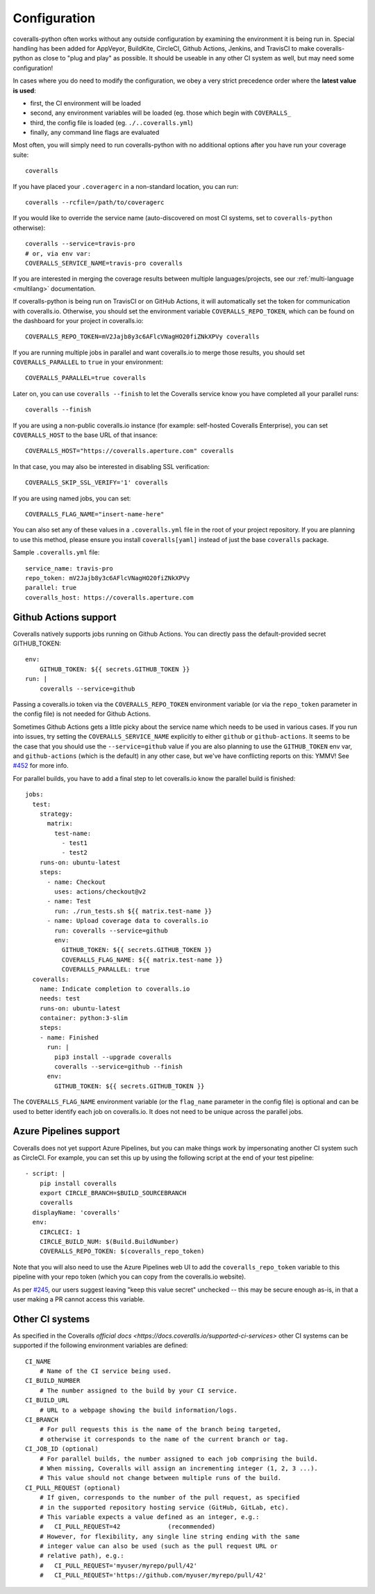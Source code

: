 .. _configuration:

Configuration
=============

coveralls-python often works without any outside configuration by examining the
environment it is being run in. Special handling has been added for AppVeyor,
BuildKite, CircleCI, Github Actions, Jenkins, and TravisCI to make
coveralls-python as close to "plug and play" as possible. It should be useable
in any other CI system as well, but may need some configuration!

In cases where you do need to modify the configuration, we obey a very strict
precedence order where the **latest value is used**:

* first, the CI environment will be loaded
* second, any environment variables will be loaded (eg. those which begin with
  ``COVERALLS_``
* third, the config file is loaded (eg. ``./..coveralls.yml``)
* finally, any command line flags are evaluated

Most often, you will simply need to run coveralls-python with no additional
options after you have run your coverage suite::

    coveralls

If you have placed your ``.coveragerc`` in a non-standard location, you can run::

    coveralls --rcfile=/path/to/coveragerc

If you would like to override the service name (auto-discovered on most CI systems, set to ``coveralls-python`` otherwise)::

    coveralls --service=travis-pro
    # or, via env var:
    COVERALLS_SERVICE_NAME=travis-pro coveralls

If you are interested in merging the coverage results between multiple languages/projects, see our :ref:`multi-language <multilang>` documentation.

If coveralls-python is being run on TravisCI or on GitHub Actions, it will automatically set the token for communication with coveralls.io. Otherwise, you should set the environment variable ``COVERALLS_REPO_TOKEN``, which can be found on the dashboard for your project in coveralls.io::

    COVERALLS_REPO_TOKEN=mV2Jajb8y3c6AFlcVNagHO20fiZNkXPVy coveralls

If you are running multiple jobs in parallel and want coveralls.io to merge those results, you should set ``COVERALLS_PARALLEL`` to ``true`` in your environment::

    COVERALLS_PARALLEL=true coveralls

Later on, you can use ``coveralls --finish`` to let the Coveralls service know you have completed all your parallel runs::

    coveralls --finish

If you are using a non-public coveralls.io instance (for example: self-hosted Coveralls Enterprise), you can set ``COVERALLS_HOST`` to the base URL of that insance::

    COVERALLS_HOST="https://coveralls.aperture.com" coveralls

In that case, you may also be interested in disabling SSL verification::

    COVERALLS_SKIP_SSL_VERIFY='1' coveralls

If you are using named jobs, you can set::

    COVERALLS_FLAG_NAME="insert-name-here"

You can also set any of these values in a ``.coveralls.yml`` file in the root of your project repository. If you are planning to use this method, please ensure you install ``coveralls[yaml]`` instead of just the base ``coveralls`` package.

Sample ``.coveralls.yml`` file::

    service_name: travis-pro
    repo_token: mV2Jajb8y3c6AFlcVNagHO20fiZNkXPVy
    parallel: true
    coveralls_host: https://coveralls.aperture.com

Github Actions support
----------------------

Coveralls natively supports jobs running on Github Actions. You can directly
pass the default-provided secret GITHUB_TOKEN::

    env:
        GITHUB_TOKEN: ${{ secrets.GITHUB_TOKEN }}
    run: |
        coveralls --service=github

Passing a coveralls.io token via the ``COVERALLS_REPO_TOKEN`` environment variable
(or via the ``repo_token`` parameter in the config file) is not needed for
Github Actions.

Sometimes Github Actions gets a little picky about the service name which needs
to be used in various cases. If you run into issues, try setting the
``COVERALLS_SERVICE_NAME`` explicitly to either ``github`` or
``github-actions``. It seems to be the case that you should use the
``--service=github`` value if you are also planning to use the ``GITHUB_TOKEN``
env var, and ``github-actions`` (which is the default) in any other case, but
we've have conflicting reports on this: YMMV! See
`#452 <https://github.com/TheKevJames/coveralls-python/issues/252>`_ for more
info.

For parallel builds, you have to add a final step to let coveralls.io know the
parallel build is finished::

    jobs:
      test:
        strategy:
          matrix:
            test-name:
              - test1
              - test2
        runs-on: ubuntu-latest
        steps:
          - name: Checkout
            uses: actions/checkout@v2
          - name: Test
            run: ./run_tests.sh ${{ matrix.test-name }}
          - name: Upload coverage data to coveralls.io
            run: coveralls --service=github
            env:
              GITHUB_TOKEN: ${{ secrets.GITHUB_TOKEN }}
              COVERALLS_FLAG_NAME: ${{ matrix.test-name }}
              COVERALLS_PARALLEL: true
      coveralls:
        name: Indicate completion to coveralls.io
        needs: test
        runs-on: ubuntu-latest
        container: python:3-slim
        steps:
        - name: Finished
          run: |
            pip3 install --upgrade coveralls
            coveralls --service=github --finish
          env:
            GITHUB_TOKEN: ${{ secrets.GITHUB_TOKEN }}

The ``COVERALLS_FLAG_NAME`` environment variable (or the ``flag_name`` parameter
in the config file) is optional and can be used to better identify each job
on coveralls.io. It does not need to be unique across the parallel jobs.

Azure Pipelines support
-----------------------

Coveralls does not yet support Azure Pipelines, but you can make things work by
impersonating another CI system such as CircleCI. For example, you can set this
up by using the following script at the end of your test pipeline::

    - script: |
        pip install coveralls
        export CIRCLE_BRANCH=$BUILD_SOURCEBRANCH
        coveralls
      displayName: 'coveralls'
      env:
        CIRCLECI: 1
        CIRCLE_BUILD_NUM: $(Build.BuildNumber)
        COVERALLS_REPO_TOKEN: $(coveralls_repo_token)

Note that you will also need to use the Azure Pipelines web UI to add the
``coveralls_repo_token`` variable to this pipeline with your repo token (which
you can copy from the coveralls.io website).

As per `#245 <https://github.com/TheKevJames/coveralls-python/issues/245>`_,
our users suggest leaving "keep this value secret" unchecked -- this may be
secure enough as-is, in that a user making a PR cannot access this variable.

Other CI systems
----------------

As specified in the Coveralls `official docs
<https://docs.coveralls.io/supported-ci-services>`
other CI systems can be supported if the following environment variables are
defined::

    CI_NAME
        # Name of the CI service being used.
    CI_BUILD_NUMBER
        # The number assigned to the build by your CI service.
    CI_BUILD_URL
        # URL to a webpage showing the build information/logs.
    CI_BRANCH
        # For pull requests this is the name of the branch being targeted,
        # otherwise it corresponds to the name of the current branch or tag.
    CI_JOB_ID (optional)
        # For parallel builds, the number assigned to each job comprising the build.
        # When missing, Coveralls will assign an incrementing integer (1, 2, 3 ...).
        # This value should not change between multiple runs of the build.
    CI_PULL_REQUEST (optional)
        # If given, corresponds to the number of the pull request, as specified
        # in the supported repository hosting service (GitHub, GitLab, etc).
        # This variable expects a value defined as an integer, e.g.:
        #   CI_PULL_REQUEST=42             (recommended)
        # However, for flexibility, any single line string ending with the same
        # integer value can also be used (such as the pull request URL or
        # relative path), e.g.:
        #   CI_PULL_REQUEST='myuser/myrepo/pull/42'
        #   CI_PULL_REQUEST='https://github.com/myuser/myrepo/pull/42'
